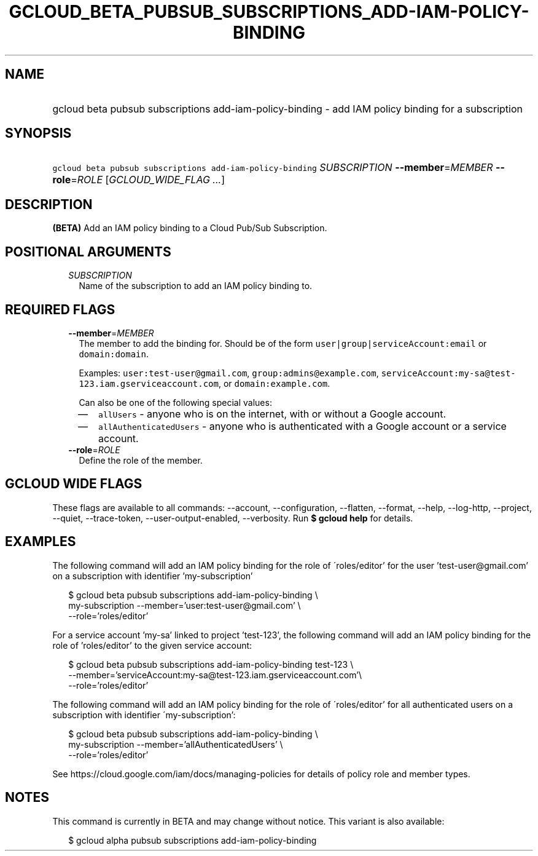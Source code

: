 
.TH "GCLOUD_BETA_PUBSUB_SUBSCRIPTIONS_ADD\-IAM\-POLICY\-BINDING" 1



.SH "NAME"
.HP
gcloud beta pubsub subscriptions add\-iam\-policy\-binding \- add IAM policy binding for a subscription



.SH "SYNOPSIS"
.HP
\f5gcloud beta pubsub subscriptions add\-iam\-policy\-binding\fR \fISUBSCRIPTION\fR \fB\-\-member\fR=\fIMEMBER\fR \fB\-\-role\fR=\fIROLE\fR [\fIGCLOUD_WIDE_FLAG\ ...\fR]



.SH "DESCRIPTION"

\fB(BETA)\fR Add an IAM policy binding to a Cloud Pub/Sub Subscription.



.SH "POSITIONAL ARGUMENTS"

.RS 2m
.TP 2m
\fISUBSCRIPTION\fR
Name of the subscription to add an IAM policy binding to.


.RE
.sp

.SH "REQUIRED FLAGS"

.RS 2m
.TP 2m
\fB\-\-member\fR=\fIMEMBER\fR
The member to add the binding for. Should be of the form
\f5user|group|serviceAccount:email\fR or \f5domain:domain\fR.

Examples: \f5user:test\-user@gmail.com\fR, \f5group:admins@example.com\fR,
\f5serviceAccount:my\-sa@test\-123.iam.gserviceaccount.com\fR, or
\f5domain:example.com\fR.

Can also be one of the following special values:
.RS 2m
.IP "\(em" 2m
\f5allUsers\fR \- anyone who is on the internet, with or without a Google
account.
.IP "\(em" 2m
\f5allAuthenticatedUsers\fR \- anyone who is authenticated with a Google account
or a service account.
.RE
.RE
.sp

.RS 2m
.TP 2m
\fB\-\-role\fR=\fIROLE\fR
Define the role of the member.


.RE
.sp

.SH "GCLOUD WIDE FLAGS"

These flags are available to all commands: \-\-account, \-\-configuration,
\-\-flatten, \-\-format, \-\-help, \-\-log\-http, \-\-project, \-\-quiet,
\-\-trace\-token, \-\-user\-output\-enabled, \-\-verbosity. Run \fB$ gcloud
help\fR for details.



.SH "EXAMPLES"

The following command will add an IAM policy binding for the role of
\'roles/editor' for the user 'test\-user@gmail.com' on a subscription with
identifier 'my\-subscription'

.RS 2m
$ gcloud beta pubsub subscriptions add\-iam\-policy\-binding \e
    my\-subscription \-\-member='user:test\-user@gmail.com' \e
    \-\-role='roles/editor'
.RE

For a service account 'my\-sa' linked to project 'test\-123', the following
command will add an IAM policy binding for the role of 'roles/editor' to the
given service account:

.RS 2m
$ gcloud beta pubsub subscriptions add\-iam\-policy\-binding test\-123 \e
    \-\-member='serviceAccount:my\-sa@test\-123.iam.gserviceaccount.com'\e
 \-\-role='roles/editor'
.RE

The following command will add an IAM policy binding for the role of
\'roles/editor' for all authenticated users on a subscription with identifier
\'my\-subscription':

.RS 2m
$ gcloud beta pubsub subscriptions add\-iam\-policy\-binding \e
    my\-subscription \-\-member='allAuthenticatedUsers' \e
    \-\-role='roles/editor'
.RE

See https://cloud.google.com/iam/docs/managing\-policies for details of policy
role and member types.



.SH "NOTES"

This command is currently in BETA and may change without notice. This variant is
also available:

.RS 2m
$ gcloud alpha pubsub subscriptions add\-iam\-policy\-binding
.RE

